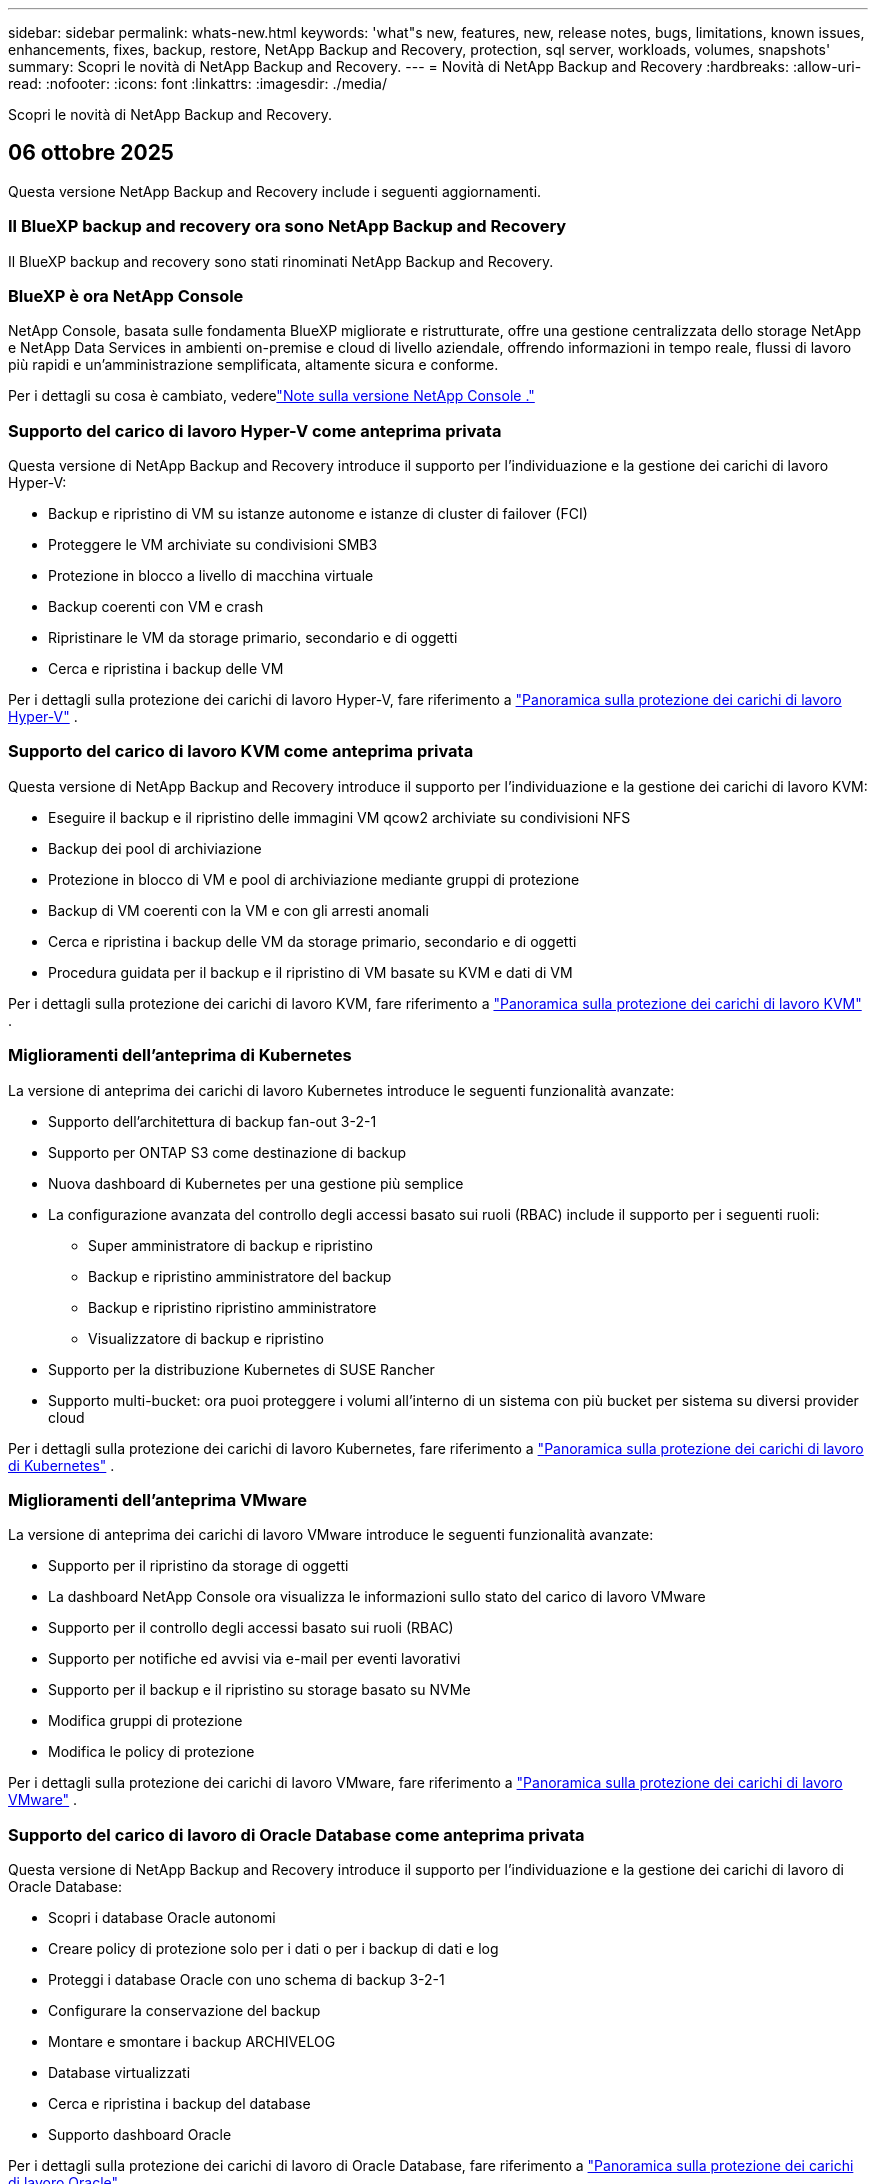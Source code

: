 ---
sidebar: sidebar 
permalink: whats-new.html 
keywords: 'what"s new, features, new, release notes, bugs, limitations, known issues, enhancements, fixes, backup, restore, NetApp Backup and Recovery, protection, sql server, workloads, volumes, snapshots' 
summary: Scopri le novità di NetApp Backup and Recovery. 
---
= Novità di NetApp Backup and Recovery
:hardbreaks:
:allow-uri-read: 
:nofooter: 
:icons: font
:linkattrs: 
:imagesdir: ./media/


[role="lead"]
Scopri le novità di NetApp Backup and Recovery.



== 06 ottobre 2025

Questa versione NetApp Backup and Recovery include i seguenti aggiornamenti.



=== Il BlueXP backup and recovery ora sono NetApp Backup and Recovery

Il BlueXP backup and recovery sono stati rinominati NetApp Backup and Recovery.



=== BlueXP è ora NetApp Console

NetApp Console, basata sulle fondamenta BlueXP migliorate e ristrutturate, offre una gestione centralizzata dello storage NetApp e NetApp Data Services in ambienti on-premise e cloud di livello aziendale, offrendo informazioni in tempo reale, flussi di lavoro più rapidi e un'amministrazione semplificata, altamente sicura e conforme.

Per i dettagli su cosa è cambiato, vederelink:https://docs.netapp.com/us-en/console-relnotes/index.html["Note sulla versione NetApp Console ."]



=== Supporto del carico di lavoro Hyper-V come anteprima privata

Questa versione di NetApp Backup and Recovery introduce il supporto per l'individuazione e la gestione dei carichi di lavoro Hyper-V:

* Backup e ripristino di VM su istanze autonome e istanze di cluster di failover (FCI)
* Proteggere le VM archiviate su condivisioni SMB3
* Protezione in blocco a livello di macchina virtuale
* Backup coerenti con VM e crash
* Ripristinare le VM da storage primario, secondario e di oggetti
* Cerca e ripristina i backup delle VM


Per i dettagli sulla protezione dei carichi di lavoro Hyper-V, fare riferimento a https://docs.netapp.com/us-en/data-services-backup-recovery/br-use-hyperv-protect-overview.html["Panoramica sulla protezione dei carichi di lavoro Hyper-V"] .



=== Supporto del carico di lavoro KVM come anteprima privata

Questa versione di NetApp Backup and Recovery introduce il supporto per l'individuazione e la gestione dei carichi di lavoro KVM:

* Eseguire il backup e il ripristino delle immagini VM qcow2 archiviate su condivisioni NFS
* Backup dei pool di archiviazione
* Protezione in blocco di VM e pool di archiviazione mediante gruppi di protezione
* Backup di VM coerenti con la VM e con gli arresti anomali
* Cerca e ripristina i backup delle VM da storage primario, secondario e di oggetti
* Procedura guidata per il backup e il ripristino di VM basate su KVM e dati di VM


Per i dettagli sulla protezione dei carichi di lavoro KVM, fare riferimento a https://docs.netapp.com/us-en/data-services-backup-recovery/br-use-kvm-protect-overview.html["Panoramica sulla protezione dei carichi di lavoro KVM"] .



=== Miglioramenti dell'anteprima di Kubernetes

La versione di anteprima dei carichi di lavoro Kubernetes introduce le seguenti funzionalità avanzate:

* Supporto dell'architettura di backup fan-out 3-2-1
* Supporto per ONTAP S3 come destinazione di backup
* Nuova dashboard di Kubernetes per una gestione più semplice
* La configurazione avanzata del controllo degli accessi basato sui ruoli (RBAC) include il supporto per i seguenti ruoli:
+
** Super amministratore di backup e ripristino
** Backup e ripristino amministratore del backup
** Backup e ripristino ripristino amministratore
** Visualizzatore di backup e ripristino


* Supporto per la distribuzione Kubernetes di SUSE Rancher
* Supporto multi-bucket: ora puoi proteggere i volumi all'interno di un sistema con più bucket per sistema su diversi provider cloud


Per i dettagli sulla protezione dei carichi di lavoro Kubernetes, fare riferimento a https://docs.netapp.com/us-en/data-services-backup-recovery/br-use-kubernetes-protect-overview.html["Panoramica sulla protezione dei carichi di lavoro di Kubernetes"] .



=== Miglioramenti dell'anteprima VMware

La versione di anteprima dei carichi di lavoro VMware introduce le seguenti funzionalità avanzate:

* Supporto per il ripristino da storage di oggetti
* La dashboard NetApp Console ora visualizza le informazioni sullo stato del carico di lavoro VMware
* Supporto per il controllo degli accessi basato sui ruoli (RBAC)
* Supporto per notifiche ed avvisi via e-mail per eventi lavorativi
* Supporto per il backup e il ripristino su storage basato su NVMe
* Modifica gruppi di protezione
* Modifica le policy di protezione


Per i dettagli sulla protezione dei carichi di lavoro VMware, fare riferimento a https://docs.netapp.com/us-en/data-services-backup-recovery/br-use-vmware-protect-overview.html["Panoramica sulla protezione dei carichi di lavoro VMware"] .



=== Supporto del carico di lavoro di Oracle Database come anteprima privata

Questa versione di NetApp Backup and Recovery introduce il supporto per l'individuazione e la gestione dei carichi di lavoro di Oracle Database:

* Scopri i database Oracle autonomi
* Creare policy di protezione solo per i dati o per i backup di dati e log
* Proteggi i database Oracle con uno schema di backup 3-2-1
* Configurare la conservazione del backup
* Montare e smontare i backup ARCHIVELOG
* Database virtualizzati
* Cerca e ripristina i backup del database
* Supporto dashboard Oracle


Per i dettagli sulla protezione dei carichi di lavoro di Oracle Database, fare riferimento a https://docs.netapp.com/us-en/data-services-backup-recovery/br-use-oracle-protect-overview.html["Panoramica sulla protezione dei carichi di lavoro Oracle"] .



== 25 agosto 2025

Questa versione NetApp Backup and Recovery include i seguenti aggiornamenti.



=== Supporto per la protezione dei carichi di lavoro VMware in anteprima

Questa versione aggiunge il supporto in anteprima per la protezione dei carichi di lavoro VMware. Esegui il backup di VM VMware e datastore dai sistemi ONTAP locali ad Amazon Web Services e StorageGRID.


NOTE: La documentazione sulla protezione dei carichi di lavoro VMware viene fornita come anteprima tecnologica. Con questa offerta di anteprima, NetApp si riserva il diritto di modificare i dettagli, i contenuti e la tempistica dell'offerta prima della disponibilità generale.

link:br-use-vmware-protect-overview.html["Scopri di più sulla protezione dei carichi di lavoro VMware con NetApp Backup and Recovery"].



=== L'indicizzazione ad alte prestazioni per AWS, Azure e GCP è generalmente disponibile

A febbraio 2025 abbiamo annunciato l'anteprima dell'indicizzazione ad alte prestazioni (Indexed Catalog v2) per AWS, Azure e GCP. Questa funzionalità è ora generalmente disponibile (GA). Nel giugno 2025 lo abbiamo fornito di default a tutti i _nuovi_ clienti. Con questa versione, il supporto è disponibile per _tutti_ i clienti. L'indicizzazione ad alte prestazioni migliora le prestazioni delle operazioni di backup e ripristino per i carichi di lavoro protetti nell'archiviazione di oggetti.

Abilitato per impostazione predefinita:

* Se sei un nuovo cliente, l'indicizzazione ad alte prestazioni è abilitata per impostazione predefinita.
* Se sei un cliente esistente, puoi abilitare la reindicizzazione andando alla sezione Ripristina dell'interfaccia utente.




== 12 agosto 2025

Questa versione NetApp Backup and Recovery include i seguenti aggiornamenti.



=== Carico di lavoro di Microsoft SQL Server supportato in disponibilità generale (GA)

Il supporto del carico di lavoro di Microsoft SQL Server è ora generalmente disponibile (GA) in NetApp Backup and Recovery. Le organizzazioni che utilizzano un ambiente MSSQL su ONTAP, Cloud Volumes ONTAP e Amazon FSx for NetApp ONTAP possono ora sfruttare questo nuovo servizio di backup e ripristino per proteggere i propri dati.

Questa versione include i seguenti miglioramenti al supporto del carico di lavoro di Microsoft SQL Server rispetto alla versione di anteprima precedente:

* * Sincronizzazione attiva SnapMirror *: questa versione supporta ora la sincronizzazione attiva SnapMirror (nota anche come SnapMirror Business Continuity [SM-BC]), che consente ai servizi aziendali di continuare a funzionare anche in caso di guasto completo del sito, supportando il failover delle applicazioni in modo trasparente utilizzando una copia secondaria. NetApp Backup and Recovery supporta ora la protezione dei database Microsoft SQL Server in una configurazione SnapMirror ActiveSync e Metrocluster. Le informazioni vengono visualizzate nella sezione *Stato di archiviazione e relazione* della pagina Dettagli protezione. Le informazioni sulla relazione vengono visualizzate nella sezione aggiornata *Impostazioni secondarie* della pagina Policy.
+
Fare riferimento a https://docs.netapp.com/us-en/data-services-backup-recovery/br-use-policies-create.html["Utilizza policy per proteggere i tuoi carichi di lavoro"] .

+
image:../media/screen-br-sql-protection-details.png["Pagina dei dettagli sulla protezione per il carico di lavoro di Microsoft SQL Server"]

* *Supporto multi-bucket*: ora puoi proteggere i volumi all'interno di un ambiente di lavoro con un massimo di 6 bucket per ambiente di lavoro su diversi provider cloud.
* *Aggiornamenti di licenze e versioni di prova gratuite* per carichi di lavoro di SQL Server: ora puoi utilizzare il modello di licenza NetApp Backup and Recovery esistente per proteggere i carichi di lavoro di SQL Server. Non esiste alcun requisito di licenza separato per i carichi di lavoro di SQL Server.
+
Per i dettagli, fare riferimento a https://docs.netapp.com/us-en/data-services-backup-recovery/br-start-licensing.html["Impostare la licenza per NetApp Backup and Recovery"] .

* *Nome snapshot personalizzato*: ora puoi utilizzare il nome del tuo snapshot in un criterio che regola i backup per i carichi di lavoro di Microsoft SQL Server. Inserisci queste informazioni nella sezione *Impostazioni avanzate* della pagina Policy.
+
image:../media/screen-br-sql-policy-create-advanced-snapmirror.png["Screenshot delle impostazioni del formato SnapMirror e snapshot per le policy NetApp Backup and Recovery"]

+
Fare riferimento a https://docs.netapp.com/us-en/data-services-backup-recovery/br-use-policies-create.html["Utilizza policy per proteggere i tuoi carichi di lavoro"] .

* *Prefisso e suffisso del volume secondario*: è possibile immettere un prefisso e un suffisso personalizzati nella sezione *Impostazioni avanzate* della pagina Criteri.
* *Identità e accesso*: ora puoi controllare l'accesso degli utenti alle funzionalità.
+
Fare riferimento a https://docs.netapp.com/us-en/data-services-backup-recovery/br-start-login.html["Accedi a NetApp Backup and Recovery"] E https://docs.netapp.com/us-en/data-services-backup-recovery/reference-roles.html["Accesso alle funzionalità NetApp Backup and Recovery"] .

* *Ripristino da un archivio oggetti a un host alternativo*: ora puoi eseguire il ripristino da un archivio oggetti a un host alternativo anche se l'archivio primario è inattivo.
* *Dati di backup del registro*: la pagina dei dettagli sulla protezione del database ora mostra i backup del registro. È possibile visualizzare la colonna Tipo di backup che indica se il backup è un backup completo o un backup del registro.
* *Dashboard migliorata*: la dashboard ora mostra i risparmi di archiviazione e clonazione.
+
image:../media/screen-br-dashboard3.png["Dashboard NetApp Backup and Recovery"]





=== Miglioramenti del carico di lavoro del volume ONTAP

* *Ripristino multi-cartella per volumi ONTAP *: fino ad ora, era possibile ripristinare una cartella o più file alla volta tramite la funzionalità Sfoglia e ripristina. NetApp Backup and Recovery ora offre la possibilità di selezionare più cartelle contemporaneamente utilizzando la funzionalità Sfoglia e ripristina.
* *Visualizzazione e gestione dei backup dei volumi eliminati*: la dashboard NetApp Backup and Recovery ora offre un'opzione per visualizzare e gestire i volumi eliminati da ONTAP. Con questo, è possibile visualizzare ed eliminare i backup dai volumi che non esistono più in ONTAP.
* *Eliminazione forzata dei backup*: in alcuni casi estremi, potresti voler impedire a NetApp Backup and Recovery di accedere più ai backup. Ciò potrebbe accadere, ad esempio, se il servizio non ha più accesso al bucket di backup o se i backup sono protetti da DataLock ma non si desidera più utilizzarli. In precedenza non era possibile eliminarli autonomamente, ma era necessario contattare l'assistenza NetApp . Con questa versione, è possibile utilizzare l'opzione per forzare l'eliminazione dei backup (a livello di volume e di ambiente di lavoro).



CAUTION: Utilizzare questa opzione con cautela e solo in caso di estrema necessità di pulizia. NetApp Backup and Recovery non avrà più accesso a questi backup, anche se non vengono eliminati dall'archiviazione degli oggetti. Sarà necessario rivolgersi al proprio provider cloud ed eliminare manualmente i backup.

Fare riferimento a https://docs.netapp.com/us-en/data-services-backup-recovery/prev-ontap-protect-overview.html["Proteggere i carichi di lavoro ONTAP"] .



== 28 luglio 2025

Questa versione NetApp Backup and Recovery include i seguenti aggiornamenti.



=== Supporto del carico di lavoro Kubernetes in anteprima

Questa versione di NetApp Backup and Recovery introduce il supporto per l'individuazione e la gestione dei carichi di lavoro Kubernetes:

* Scopri i cluster Red Hat OpenShift e Kubernetes open source, supportati da NetApp ONTAP, senza condividere i file kubeconfig.
* Scopri, gestisci e proteggi le applicazioni su più cluster Kubernetes utilizzando un piano di controllo unificato.
* Trasferisci le operazioni di spostamento dei dati per il backup e il ripristino delle applicazioni Kubernetes a NetApp ONTAP.
* Orchestrare i backup delle applicazioni locali e basati su storage di oggetti.
* Esegui il backup e il ripristino di intere applicazioni e singole risorse su qualsiasi cluster Kubernetes.
* Lavora con container e macchine virtuali in esecuzione su Kubernetes.
* Crea backup coerenti con l'applicazione utilizzando modelli e hook di esecuzione.


Per i dettagli sulla protezione dei carichi di lavoro Kubernetes, fare riferimento a https://docs.netapp.com/us-en/data-services-backup-recovery/br-use-kubernetes-protect-overview.html["Panoramica sulla protezione dei carichi di lavoro di Kubernetes"] .



== 14 luglio 2025

Questa versione NetApp Backup and Recovery include i seguenti aggiornamenti.



=== Dashboard del volume ONTAP migliorato

Nell'aprile 2025 abbiamo lanciato un'anteprima di una Dashboard del volume ONTAP migliorata, molto più veloce ed efficiente.

Questa dashboard è stata progettata per aiutare i clienti aziendali con un numero elevato di carichi di lavoro. Anche per i clienti con 20.000 volumi, il nuovo dashboard si carica in meno di 10 secondi.

Dopo un'anteprima di successo e un feedback positivo da parte dei clienti, ora la stiamo rendendo l'esperienza predefinita per tutti i nostri clienti. Preparatevi a una dashboard incredibilmente veloce.

Per i dettagli, vederelink:br-use-dashboard.html["Visualizza lo stato di protezione nella Dashboard"] .



=== Supporto del carico di lavoro di Microsoft SQL Server come anteprima tecnologica pubblica

Questa versione di NetApp Backup and Recovery fornisce un'interfaccia utente aggiornata che consente di gestire i carichi di lavoro di Microsoft SQL Server utilizzando una strategia di protezione 3-2-1, nota in NetApp Backup and Recovery. Con questa nuova versione, è possibile eseguire il backup di questi carichi di lavoro sullo storage primario, replicarli sullo storage secondario ed eseguirne il backup sullo storage di oggetti cloud.

Puoi iscriverti all'anteprima completando questo https://forms.office.com/pages/responsepage.aspx?id=oBEJS5uSFUeUS8A3RRZbOojtBW63mDRDv3ZK50MaTlJUNjdENllaVTRTVFJGSDQ2MFJIREcxN0EwQi4u&route=shorturl["Anteprima del modulo di registrazione"^] .


NOTE: Questa documentazione sulla protezione dei carichi di lavoro di Microsoft SQL Server viene fornita come anteprima tecnologica. Con questa offerta di anteprima, NetApp si riserva il diritto di modificare dettagli, contenuti e tempistiche prima della disponibilità generale.

Questa versione di NetApp Backup and Recovery include i seguenti aggiornamenti:

* *Funzionalità di backup 3-2-1*: questa versione integra le funzionalità SnapCenter , consentendo di gestire e proteggere le risorse SnapCenter con una strategia di protezione dei dati 3-2-1 dall'interfaccia utente NetApp Backup and Recovery .
* *Importa da SnapCenter*: puoi importare i dati di backup e le policy SnapCenter in NetApp Backup and Recovery.
* *Un'interfaccia utente riprogettata* offre un'esperienza più intuitiva per la gestione delle attività di backup e ripristino.
* *Destinazioni di backup*: puoi aggiungere bucket negli ambienti Amazon Web Services (AWS), Microsoft Azure Blob Storage, StorageGRID e ONTAP S3 da utilizzare come destinazioni di backup per i carichi di lavoro di Microsoft SQL Server.
* *Supporto del carico di lavoro*: questa versione consente di eseguire il backup, il ripristino, la verifica e la clonazione di database e gruppi di disponibilità di Microsoft SQL Server. (Il supporto per altri carichi di lavoro verrà aggiunto nelle versioni future.)
* *Opzioni di ripristino flessibili*: questa versione consente di ripristinare i database sia nelle posizioni originali che in quelle alternative in caso di danneggiamento o perdita accidentale dei dati.
* *Copie di produzione istantanee*: genera copie di produzione salvaspazio per sviluppo, test o analisi in pochi minuti anziché in ore o giorni.
* Questa versione include la possibilità di creare report dettagliati.


Per informazioni dettagliate sulla protezione dei carichi di lavoro di Microsoft SQL Server, vederelink:br-use-mssql-protect-overview.html["Panoramica sulla protezione dei carichi di lavoro di Microsoft SQL Server"] .



== 09 giugno 2025

Questa versione NetApp Backup and Recovery include i seguenti aggiornamenti.



=== Aggiornamenti del supporto del catalogo indicizzato

Nel febbraio 2025 abbiamo introdotto la funzionalità di indicizzazione aggiornata (Catalogo indicizzato v2) da utilizzare durante il metodo di ricerca e ripristino dei dati. La versione precedente ha migliorato significativamente le prestazioni di indicizzazione dei dati negli ambienti on-premise. Con questa versione, il catalogo di indicizzazione è ora disponibile negli ambienti Amazon Web Services, Microsoft Azure e Google Cloud Platform (GCP).

Se sei un nuovo cliente, il Catalogo indicizzato v2 è abilitato per impostazione predefinita per tutti i nuovi ambienti. Se sei un cliente esistente, puoi reindicizzare il tuo ambiente per sfruttare Indexed Catalog v2.

.Come si abilita l'indicizzazione?
Prima di poter utilizzare il metodo Cerca e ripristina per ripristinare i dati, è necessario abilitare "Indicizzazione" su ogni ambiente di lavoro di origine da cui si prevede di ripristinare volumi o file. Selezionare l'opzione *Abilita indicizzazione* quando si esegue una ricerca e un ripristino.

Il catalogo indicizzato può quindi tenere traccia di ogni volume e file di backup, rendendo le ricerche rapide ed efficienti.

Per maggiori informazioni, fare riferimento a https://docs.netapp.com/us-en/data-services-backup-recovery/prev-ontap-restore.html["Abilita l'indicizzazione per Ricerca e Ripristino"] .



=== Endpoint di collegamento privato di Azure ed endpoint di servizio

In genere, NetApp Backup and Recovery stabilisce un endpoint privato con il provider cloud per gestire le attività di protezione. Questa versione introduce un'impostazione facoltativa che consente di abilitare o disabilitare la creazione automatica di un endpoint privato da parte NetApp Backup and Recovery . Potrebbe esserti utile se desideri un maggiore controllo sul processo di creazione dell'endpoint privato.

È possibile abilitare o disabilitare questa opzione quando si abilita la protezione o si avvia il processo di ripristino.

Se si disabilita questa impostazione, è necessario creare manualmente l'endpoint privato affinché NetApp Backup and Recovery funzioni correttamente. Senza una connettività adeguata, potresti non essere in grado di eseguire correttamente le attività di backup e ripristino.



=== Supporto per SnapMirror su Cloud Resync su ONTAP S3

La versione precedente ha introdotto il supporto per SnapMirror su Cloud Resync (SM-C Resync). La funzionalità semplifica la protezione dei dati durante la migrazione dei volumi negli ambienti NetApp . Questa versione aggiunge il supporto per SM-C Resync su ONTAP S3 e altri provider compatibili con S3 come Wasabi e MinIO.



=== Porta il tuo bucket per StorageGRID

Quando si creano file di backup nell'archiviazione di oggetti per un ambiente di lavoro, per impostazione predefinita NetApp Backup and Recovery crea il contenitore (bucket o account di archiviazione) per i file di backup nell'account di archiviazione di oggetti configurato. In precedenza, era possibile ignorare questa impostazione e specificare un contenitore personalizzato per Amazon S3, Azure Blob Storage e Google Cloud Storage. Con questa versione, ora puoi utilizzare il tuo contenitore di archiviazione oggetti StorageGRID .

Vedere https://docs.netapp.com/us-en/data-services-backup-recovery/prev-ontap-protect-journey.html["Crea il tuo contenitore di archiviazione oggetti"] .



== 13 maggio 2025

Questa versione NetApp Backup and Recovery include i seguenti aggiornamenti.



=== SnapMirror su Cloud Resync per le migrazioni dei volumi

La funzionalità SnapMirror to Cloud Resync semplifica la protezione e la continuità dei dati durante le migrazioni dei volumi negli ambienti NetApp .  Quando un volume viene migrato tramite SnapMirror Logical Replication (LRSE) da una distribuzione NetApp locale a un'altra o a una soluzione basata su cloud come Cloud Volumes ONTAP o Cloud Volumes Service, SnapMirror to Cloud Resync garantisce che i backup cloud esistenti rimangano intatti e operativi.

Questa funzionalità elimina la necessità di un'operazione di reimpostazione della baseline, che richiede molto tempo e risorse, consentendo alle operazioni di backup di continuare anche dopo la migrazione.  Questa funzionalità è utile negli scenari di migrazione del carico di lavoro, supportando sia FlexVols che FlexGroups ed è disponibile a partire dalla versione 9.16.1 ONTAP .

Mantenendo la continuità del backup in tutti gli ambienti, SnapMirror to Cloud Resync migliora l'efficienza operativa e riduce la complessità della gestione dei dati ibridi e multi-cloud.

Per i dettagli su come eseguire l'operazione di risincronizzazione, vedere https://docs.netapp.com/us-en/data-services-backup-recovery/prev-ontap-migrate-resync.html["Migrare i volumi utilizzando SnapMirror su Cloud Resync"] .



=== Supporto per l'archivio oggetti MinIO di terze parti (anteprima)

NetApp Backup and Recovery estende ora il suo supporto agli archivi di oggetti di terze parti, concentrandosi principalmente su MinIO.  Questa nuova funzionalità di anteprima consente di sfruttare qualsiasi archivio di oggetti compatibile con S3 per le proprie esigenze di backup e ripristino.

Con questa versione di anteprima, speriamo di garantire una solida integrazione con gli archivi di oggetti di terze parti prima che venga implementata la funzionalità completa.  Vi invitiamo a esplorare questa nuova funzionalità e a fornire feedback per contribuire a migliorare il servizio.


IMPORTANT: Questa funzionalità non dovrebbe essere utilizzata in produzione.

*Limitazioni della modalità di anteprima*

Sebbene questa funzionalità sia in anteprima, presenta alcune limitazioni:

* La funzione Bring Your Own Bucket (BYOB) non è supportata.
* L'abilitazione di DataLock nel criterio non è supportata.
* L'abilitazione della modalità di archiviazione nel criterio non è supportata.
* Sono supportati solo gli ambienti ONTAP locali.
* MetroCluster non è supportato.
* Le opzioni per abilitare la crittografia a livello di bucket non sono supportate.


*Iniziare*

Per iniziare a utilizzare questa funzionalità di anteprima, è necessario abilitare un flag sull'agente della console.  È quindi possibile immettere i dettagli di connessione dell'archivio oggetti di terze parti MinIO nel flusso di lavoro di protezione selezionando l'archivio oggetti *Compatibile con terze parti* nella sezione di backup.



== 16 aprile 2025

Questa versione NetApp Backup and Recovery include i seguenti aggiornamenti.



=== Miglioramenti dell'interfaccia utente

Questa versione migliora la tua esperienza semplificando l'interfaccia:

* La rimozione della colonna Aggregate dalle tabelle Volumi, insieme alle colonne Snapshot Policy, Backup Policy e Replication Policy dalla tabella Volume nella Dashboard V2, si traduce in un layout più snello.
* Escludendo gli ambienti di lavoro non attivati dall'elenco a discesa, l'interfaccia diventa meno confusa, la navigazione più efficiente e il caricamento più rapido.
* Anche se l'ordinamento nella colonna Tag è disabilitato, è comunque possibile visualizzare i tag, assicurandosi che le informazioni importanti rimangano facilmente accessibili.
* La rimozione delle etichette sulle icone di protezione contribuisce a un aspetto più pulito e riduce i tempi di caricamento.
* Durante il processo di attivazione dell'ambiente di lavoro, una finestra di dialogo visualizza un'icona di caricamento per fornire feedback fino al completamento del processo di individuazione, migliorando la trasparenza e la fiducia nelle operazioni del sistema.




=== Dashboard del volume migliorata (anteprima)

La dashboard del volume ora si carica in meno di 10 secondi, offrendo un'interfaccia molto più veloce ed efficiente.  Questa versione di anteprima è disponibile per clienti selezionati, offrendo loro un'anteprima di questi miglioramenti.



=== Supporto per l'archivio oggetti Wasabi di terze parti (anteprima)

NetApp Backup and Recovery estende ora il supporto agli archivi di oggetti di terze parti, concentrandosi principalmente su Wasabi.  Questa nuova funzionalità di anteprima consente di sfruttare qualsiasi archivio di oggetti compatibile con S3 per le proprie esigenze di backup e ripristino.



==== Come iniziare con Wasabi

Per iniziare a utilizzare un archivio di terze parti come archivio oggetti, è necessario abilitare un flag nell'agente della console.  Successivamente, puoi immettere i dettagli di connessione per il tuo archivio oggetti di terze parti e integrarlo nei tuoi flussi di lavoro di backup e ripristino.

.Passi
. Accedi tramite SSH al tuo connettore.
. Accedere al contenitore del server NetApp Backup and Recovery cbs:
+
[listing]
----
docker exec -it cloudmanager_cbs sh
----
. Apri il `default.json` file all'interno del `config` cartella tramite VIM o qualsiasi altro editor:
+
[listing]
----
vi default.json
----
. Modificare `allow-s3-compatible` : falso a `allow-s3-compatible` : VERO.
. Salva le modifiche.
. Uscire dal contenitore.
. Riavviare il contenitore del server NetApp Backup and Recovery cbs.


.Risultato
Dopo aver riattivato il contenitore, aprire l'interfaccia utente NetApp Backup and Recovery .  Quando avvii un backup o modifichi una strategia di backup, vedrai elencato il nuovo provider "S3 Compatible" insieme ad altri provider di backup di AWS, Microsoft Azure, Google Cloud, StorageGRID e ONTAP S3.



==== Limitazioni della modalità di anteprima

Sebbene questa funzionalità sia in anteprima, tieni presente le seguenti limitazioni:

* La funzione Bring Your Own Bucket (BYOB) non è supportata.
* L'abilitazione di DataLock in un criterio non è supportata.
* L'abilitazione della modalità di archiviazione in un criterio non è supportata.
* Sono supportati solo gli ambienti ONTAP locali.
* MetroCluster non è supportato.
* Le opzioni per abilitare la crittografia a livello di bucket non sono supportate.


Durante questa anteprima, ti invitiamo a esplorare questa nuova funzionalità e a fornire feedback sull'integrazione con archivi di oggetti di terze parti prima che la funzionalità completa venga implementata.



== 17 marzo 2025

Questa versione NetApp Backup and Recovery include i seguenti aggiornamenti.



=== Esplorazione degli snapshot SMB

Questo aggiornamento NetApp Backup and Recovery ha risolto un problema che impediva ai clienti di esplorare gli snapshot locali in un ambiente SMB.



=== Aggiornamento dell'ambiente AWS GovCloud

Questo aggiornamento NetApp Backup and Recovery ha risolto un problema che impediva all'interfaccia utente di connettersi a un ambiente AWS GovCloud a causa di errori del certificato TLS.  Il problema è stato risolto utilizzando il nome host dell'agente della console anziché l'indirizzo IP.



=== Limiti di conservazione della policy di backup

In precedenza, l'interfaccia utente NetApp Backup and Recovery limitava i backup a 999 copie, mentre la CLI ne consentiva di più.  Ora è possibile collegare fino a 4.000 volumi a un criterio di backup e includere 1.018 volumi non collegati a un criterio di backup.  Questo aggiornamento include ulteriori convalide che impediscono il superamento di questi limiti.



=== Risincronizzazione di SnapMirror Cloud

Questo aggiornamento garantisce che la risincronizzazione SnapMirror Cloud non possa essere avviata da NetApp Backup and Recovery per le versioni ONTAP non supportate dopo l'eliminazione di una relazione SnapMirror .



== 21 febbraio 2025

Questa versione NetApp Backup and Recovery include i seguenti aggiornamenti.



=== Indicizzazione ad alte prestazioni

NetApp Backup and Recovery introduce una funzionalità di indicizzazione aggiornata che rende più efficiente l'indicizzazione dei dati sul sistema di origine.  La nuova funzionalità di indicizzazione include aggiornamenti all'interfaccia utente, prestazioni migliorate del metodo Cerca e ripristina per il ripristino dei dati, aggiornamenti alle funzionalità di ricerca globale e una migliore scalabilità.

Ecco una ripartizione dei miglioramenti:

* *Consolidamento delle cartelle*: la versione aggiornata raggruppa le cartelle utilizzando nomi che includono identificatori specifici, rendendo il processo di indicizzazione più fluido.
* *Compattazione dei file Parquet*: la versione aggiornata riduce il numero di file utilizzati per indicizzare ciascun volume, semplificando il processo ed eliminando la necessità di un database aggiuntivo.
* *Scale-out con più sessioni*: la nuova versione aggiunge più sessioni per gestire le attività di indicizzazione, velocizzando il processo.
* *Supporto per più contenitori di indicizzazione*: la nuova versione utilizza più contenitori per gestire e distribuire meglio le attività di indicizzazione.
* *Flusso di lavoro dell'indice diviso*: la nuova versione divide il processo di indicizzazione in due parti, migliorando l'efficienza.
* *Miglioramento della concorrenza*: la nuova versione consente di eliminare o spostare le directory contemporaneamente, velocizzando il processo di indicizzazione.


.Chi trae vantaggio da questa funzionalità?
La nuova funzionalità di indicizzazione è disponibile per tutti i nuovi clienti.

.Come si abilita l'indicizzazione?
Prima di poter utilizzare il metodo Cerca e ripristina per ripristinare i dati, è necessario abilitare "Indicizzazione" su ciascun sistema di origine da cui si prevede di ripristinare volumi o file.  Ciò consente al catalogo indicizzato di tenere traccia di ogni volume e di ogni file di backup, rendendo le ricerche rapide ed efficienti.

Abilitare l'indicizzazione nell'ambiente di lavoro di origine selezionando l'opzione "Abilita indicizzazione" quando si esegue una ricerca e un ripristino.

Per maggiori informazioni, consultare la documentazione https://docs.netapp.com/us-en/data-services-backup-recovery/prev-ontap-restore.html["come ripristinare i dati ONTAP utilizzando Cerca e Ripristina"] .

.Scala supportata
La nuova funzionalità di indicizzazione supporta quanto segue:

* Efficienza di ricerca globale in meno di 3 minuti
* Fino a 5 miliardi di file
* Fino a 5000 volumi per cluster
* Fino a 100.000 snapshot per volume
* Il tempo massimo per l'indicizzazione di base è inferiore a 7 giorni.  Il tempo effettivo varierà a seconda dell'ambiente.




=== Miglioramenti delle prestazioni di ricerca globale

Questa versione include anche miglioramenti alle prestazioni della ricerca globale.  Ora vedrai indicatori di avanzamento e risultati di ricerca più dettagliati, tra cui il numero di file e il tempo impiegato per la ricerca.  Contenitori dedicati per la ricerca e l'indicizzazione garantiscono che le ricerche globali vengano completate in meno di cinque minuti.

Tieni presente queste considerazioni relative alla ricerca globale:

* Il nuovo indice non viene eseguito sugli snapshot etichettati come orari.
* La nuova funzionalità di indicizzazione funziona solo sugli snapshot su FlexVols e non sugli snapshot su FlexGroups.




== 13 febbraio 2025

Questa versione NetApp Backup and Recovery include i seguenti aggiornamenti.



=== Versione di anteprima NetApp Backup and Recovery

Questa versione di anteprima di NetApp Backup and Recovery fornisce un'interfaccia utente aggiornata che consente di gestire i carichi di lavoro di Microsoft SQL Server utilizzando una strategia di protezione 3-2-1, nota in NetApp Backup and Recovery. Con questa nuova versione, è possibile eseguire il backup di questi carichi di lavoro sullo storage primario, replicarli sullo storage secondario ed eseguirne il backup sullo storage di oggetti cloud.


NOTE: La presente documentazione viene fornita come anteprima tecnologica. Con questa offerta di anteprima, NetApp si riserva il diritto di modificare i dettagli, i contenuti e la tempistica dell'offerta prima della disponibilità generale.

Questa versione di NetApp Backup and Recovery Preview 2025 include i seguenti aggiornamenti.

* Un'interfaccia utente riprogettata che offre un'esperienza più intuitiva per la gestione delle attività di backup e ripristino.
* La versione di anteprima consente di eseguire il backup e il ripristino dei database Microsoft SQL Server. (Il supporto per altri carichi di lavoro verrà aggiunto nelle versioni future.)
* Questa versione integra le funzionalità SnapCenter , consentendo di gestire e proteggere le risorse SnapCenter con una strategia di protezione dei dati 3-2-1 dall'interfaccia utente NetApp Backup and Recovery .
* Questa versione consente di importare carichi di lavoro SnapCenter in NetApp Backup and Recovery.




== 22 novembre 2024

Questa versione NetApp Backup and Recovery include i seguenti aggiornamenti.



=== Modalità di protezione SnapLock Compliance e SnapLock Enterprise

NetApp Backup and Recovery ora può eseguire il backup dei volumi locali FlexVol e FlexGroup configurati utilizzando le modalità di protezione SnapLock Compliance o SnapLock Enterprise . Per usufruire di questo supporto, i cluster devono eseguire ONTAP 9.14 o versione successiva. Il backup dei volumi FlexVol mediante la modalità SnapLock Enterprise è supportato a partire dalla versione 9.11.1 ONTAP . Le versioni precedenti ONTAP non forniscono alcun supporto per il backup dei volumi di protezione SnapLock .

Consulta l'elenco completo dei volumi supportati in https://docs.netapp.com/us-en/data-services-backup-recovery/concept-backup-to-cloud.html["Scopri di più su NetApp Backup and Recovery"] .



=== Indicizzazione per il processo di ricerca e ripristino nella pagina Volumi

Prima di poter utilizzare Ricerca e ripristino, è necessario abilitare "Indicizzazione" su ciascun sistema sorgente da cui si desidera ripristinare i dati del volume.  Ciò consente al catalogo indicizzato di tenere traccia dei file di backup per ogni volume.  La pagina Volumi ora mostra lo stato di indicizzazione:

* Indicizzato: i volumi sono stati indicizzati.
* In corso
* Non indicizzato
* Indicizzazione sospesa
* Errore
* Non abilitato




== 27 settembre 2024

Questa versione NetApp Backup and Recovery include i seguenti aggiornamenti.



=== Supporto Podman su RHEL 8 o 9 con Browse e Restore

NetApp Backup and Recovery ora supporta il ripristino di file e cartelle su Red Hat Enterprise Linux (RHEL) versioni 8 e 9 utilizzando il motore Podman.  Ciò si applica al metodo Sfoglia e Ripristina NetApp Backup and Recovery .

La versione 3.9.40 dell'agente console supporta determinate versioni di Red Hat Enterprise Linux versioni 8 e 9 per qualsiasi installazione manuale del software dell'agente console su un host RHEL 8 o 9, indipendentemente dalla posizione, oltre ai sistemi operativi menzionati nel https://docs.netapp.com/us-en/console-setup-admin/task-prepare-private-mode.html#step-3-review-host-requirements["requisiti dell'host"^] .  Queste versioni più recenti di RHEL richiedono il motore Podman anziché il motore Docker.  In precedenza, NetApp Backup and Recovery presentava due limitazioni quando si utilizzava il motore Podman.  Queste limitazioni sono state rimosse.

https://docs.netapp.com/us-en/data-services-backup-recovery/prev-ontap-restore.html["Scopri di più sul ripristino dei dati ONTAP dai file di backup"].



=== L'indicizzazione più rapida del catalogo migliora la ricerca e il ripristino

Questa versione include un indice del catalogo migliorato che completa l'indicizzazione di base molto più velocemente.  Un'indicizzazione più rapida consente di utilizzare più rapidamente la funzione Cerca e Ripristina.

https://docs.netapp.com/us-en/data-services-backup-recovery/prev-ontap-restore.html["Scopri di più sul ripristino dei dati ONTAP dai file di backup"].
